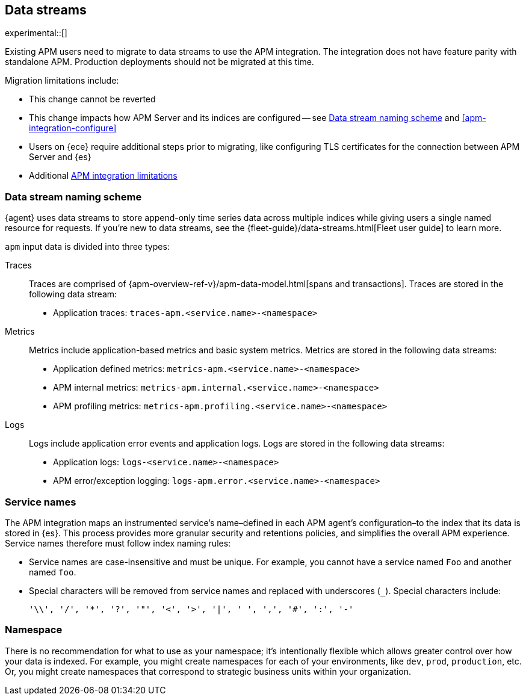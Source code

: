 [[apm-integration-data-streams]]
== Data streams

****
experimental::[]

Existing APM users need to migrate to data streams to use the APM integration.
The integration does not have feature parity with standalone APM.
Production deployments should not be migrated at this time.

Migration limitations include:

* This change cannot be reverted
* This change impacts how APM Server and its indices are configured -- see <<apm-integration-naming-scheme>> and <<apm-integration-configure>>
* Users on {ece} require additional steps prior to migrating, like configuring TLS certificates for the connection between APM Server and {es}
* Additional <<apm-integration-limitations,APM integration limitations>>
****

[discrete]
[[apm-integration-naming-scheme]]
=== Data stream naming scheme

{agent} uses data streams to store append-only time series data across multiple indices
while giving users a single named resource for requests.
If you're new to data streams, see the {fleet-guide}/data-streams.html[Fleet user guide] to learn more.

`apm` input data is divided into three types:

Traces::

Traces are comprised of {apm-overview-ref-v}/apm-data-model.html[spans and transactions].
Traces are stored in the following data stream:

- Application traces: `traces-apm.<service.name>-<namespace>`

Metrics::

Metrics include application-based metrics and basic system metrics.
Metrics are stored in the following data streams:

- Application defined metrics: `metrics-apm.<service.name>-<namespace>`
- APM internal metrics: `metrics-apm.internal.<service.name>-<namespace>`
- APM profiling metrics: `metrics-apm.profiling.<service.name>-<namespace>`

Logs::

Logs include application error events and application logs.
Logs are stored in the following data streams:

- Application logs: `logs-<service.name>-<namespace>`
- APM error/exception logging: `logs-apm.error.<service.name>-<namespace>`

[discrete]
[[apm-integration-service-name]]
=== Service names

The APM integration maps an instrumented service's name–defined in each APM agent's
configuration–to the index that its data is stored in {es}.
This process provides more granular security and retentions policies,
and simplifies the overall APM experience.
Service names therefore must follow index naming rules:

* Service names are case-insensitive and must be unique.
For example, you cannot have a service named `Foo` and another named `foo`.
* Special characters will be removed from service names and replaced with underscores (`_`).
Special characters include:
+
[source,text]
----
'\\', '/', '*', '?', '"', '<', '>', '|', ' ', ',', '#', ':', '-'
----

[discrete]
[[apm-integration-namespace]]
=== Namespace

There is no recommendation for what to use as your namespace;
it's intentionally flexible which allows greater control over how your data is indexed.
For example, you might create namespaces for each of your environments,
like `dev`, `prod`, `production`, etc.
Or, you might create namespaces that correspond to strategic business units within your organization.
